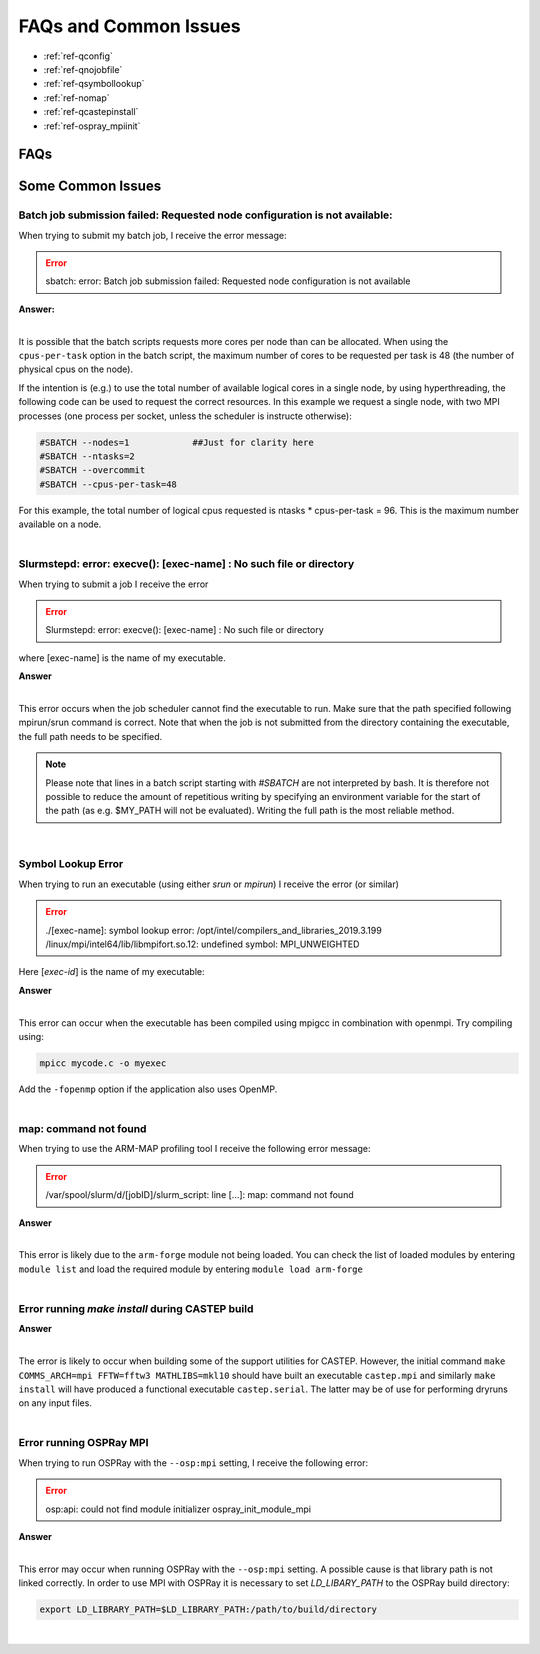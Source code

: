 FAQs and Common Issues
======================


- :ref:`ref-qconfig`
- :ref:`ref-qnojobfile`
- :ref:`ref-qsymbollookup`
- :ref:`ref-nomap`
- :ref:`ref-qcastepinstall`
- :ref:`ref-ospray_mpiinit`


FAQs
----

Some Common Issues
------------------

.. _ref-qconfig:

Batch job submission failed: Requested node configuration is not available:
^^^^^^^^^^^^^^^^^^^^^^^^^^^^^^^^^^^^^^^^^^^^^^^^^^^^^^^^^^^^^^^^^^^^^^^^^^^

When trying to submit my batch job, I receive the error message:
  
.. Error:: sbatch: error: Batch job submission failed: Requested node configuration is not available  


.. container:: toggle

   .. container:: header

      **Answer:**

   .. container:: text

     |

     It is possible that the batch scripts requests more cores per node than can 
     be allocated. When using the ``cpus-per-task`` option in the batch script, 
     the maximum number of cores to be requested per task is 48 (the number of 
     physical cpus on the node). 

     If the intention is (e.g.) to use the total number of available logical 
     cores in a single node, by using hyperthreading, the following code can be
     used to request the correct resources. In this example we request a single
     node, with two MPI processes (one process per socket, unless the scheduler 
     is instructe otherwise):

     .. code:: python

        #SBATCH --nodes=1            ##Just for clarity here
        #SBATCH --ntasks=2
        #SBATCH --overcommit
        #SBATCH --cpus-per-task=48

     For this example, the total number of logical cpus requested is ntasks * 
     cpus-per-task = 96. This is the maximum number available on a node.

|

.. _ref-qnojobfile:

Slurmstepd: error: execve(): [exec-name] : No such file or directory
^^^^^^^^^^^^^^^^^^^^^^^^^^^^^^^^^^^^^^^^^^^^^^^^^^^^^^^^^^^^^^^^^^^^

When trying to submit a job I receive the error

.. Error::

  Slurmstepd: error: execve(): [exec-name] : No such file or directory

where [exec-name] is the name of my executable.

.. container:: toggle

   .. container:: header

      **Answer**

   .. container:: text

     |

     This error occurs when the job scheduler cannot find the executable to run.
     Make sure that the path specified following mpirun/srun command is correct.
     Note that when the job is not submitted from the directory containing the 
     executable, the full path needs to be specified.

     .. note:: 

        Please note that lines in a batch script starting with *#SBATCH* are not 
        interpreted by bash. It is therefore not possible to reduce the amount of
        repetitious writing by specifying an environment variable for the start of 
        the path (as e.g. $MY_PATH will not be evaluated). Writing the full path 
        is the most reliable method.

|

.. _ref-qsymbollookup:

Symbol Lookup Error
^^^^^^^^^^^^^^^^^^^

When trying to run an executable (using either *srun* or *mpirun*) I receive the 
error (or similar)

.. Error:: 

   ./[exec-name]: symbol lookup error: /opt/intel/compilers_and_libraries_2019.3.199
   /linux/mpi/intel64/lib/libmpifort.so.12: undefined symbol: MPI_UNWEIGHTED

Here [*exec-id*] is the name of my executable:

.. container:: toggle

   .. container:: header

      **Answer**

   .. container:: text

      |

      This error can occur when the executable has been compiled using mpigcc in
      combination with openmpi. Try compiling using:

      .. code:: bash
      
         mpicc mycode.c -o myexec

      Add the ``-fopenmp`` option if the application also uses OpenMP.

|      

.. _ref-nomap:

map: command not found
^^^^^^^^^^^^^^^^^^^^^^

When trying to use the ARM-MAP profiling tool I receive the following error
message:

.. Error::

   /var/spool/slurm/d/[jobID]/slurm_script: line [...]: map: command not found

.. container:: toggle

   .. container:: header

      **Answer**

   .. container:: text

      |

      This error is likely due to the ``arm-forge`` module not being loaded. You
      can check the list of loaded modules by entering ``module list`` and load 
      the required module by entering ``module load arm-forge``

|

.. _ref-qcastepinstall:

Error running *make install* during CASTEP build
^^^^^^^^^^^^^^^^^^^^^^^^^^^^^^^^^^^^^^^^^^^^^^^^

.. container:: toggle

   .. container:: header

      **Answer**

   .. container:: text

      |

      The error is likely to occur when building some of the support utilities
      for CASTEP. However, the initial command ``make COMMS_ARCH=mpi FFTW=fftw3 
      MATHLIBS=mkl10`` should have built an executable ``castep.mpi`` and similarly 
      ``make install`` will have produced a functional executable ``castep.serial``.
      The latter may be of use for performing dryruns on any input files.

|

.. _ref-ospray_mpiinit:

Error running OSPRay MPI
^^^^^^^^^^^^^^^^^^^^^^^^

When trying to run OSPRay with the ``--osp:mpi`` setting, I receive the
following error:

.. Error::

   osp:api: could not find module initializer ospray_init_module_mpi

.. container:: toggle

   .. container:: header

      **Answer**

   .. container:: text

      |

      This error may occur when running OSPRay with the ``--osp:mpi`` setting.
      A possible cause is that library path is not linked correctly. In order to
      use MPI with OSPRay it is necessary to set *LD_LIBARY_PATH* to the OSPRay 
      build directory:

      .. code:: bash

         export LD_LIBRARY_PATH=$LD_LIBRARY_PATH:/path/to/build/directory

|



















